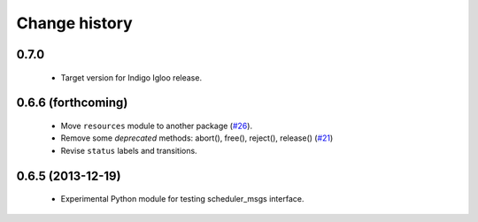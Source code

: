 Change history
==============

0.7.0
-----

 * Target version for Indigo Igloo release.


0.6.6 (forthcoming)
-------------------

 * Move ``resources`` module to another package (`#26`_).
 * Remove some *deprecated* methods: abort(), free(), reject(),
   release() (`#21`_)
 * Revise ``status`` labels and transitions.


0.6.5 (2013-12-19)
------------------

 * Experimental Python module for testing scheduler_msgs interface.

.. _`#21`: https://github.com/utexas-bwi/rocon_scheduler_requests/issues/21
.. _`#26`: https://github.com/utexas-bwi/rocon_scheduler_requests/issues/26
